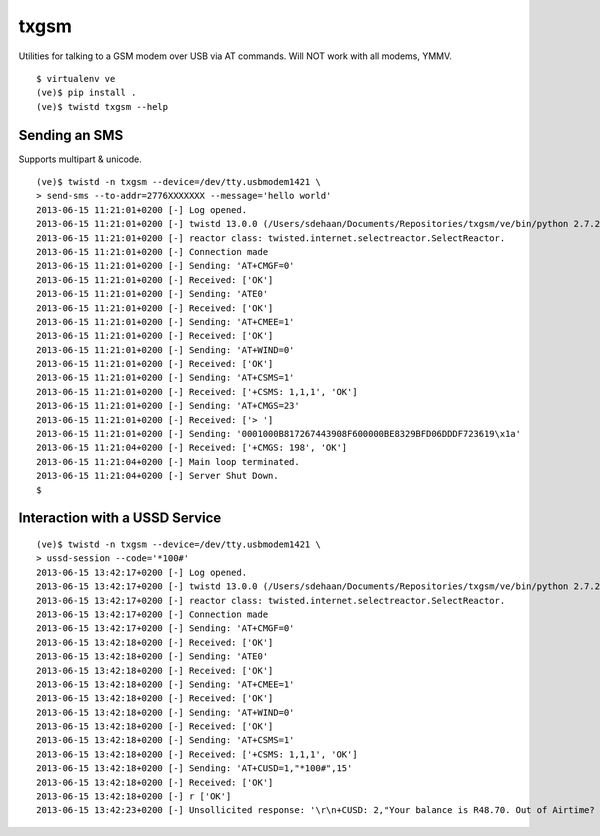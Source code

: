 txgsm
=====

Utilities for talking to a GSM modem over USB via AT commands.
Will NOT work with all modems, YMMV.

::

    $ virtualenv ve
    (ve)$ pip install .
    (ve)$ twistd txgsm --help

Sending an SMS
--------------

Supports multipart & unicode.

::


    (ve)$ twistd -n txgsm --device=/dev/tty.usbmodem1421 \
    > send-sms --to-addr=2776XXXXXXX --message='hello world'
    2013-06-15 11:21:01+0200 [-] Log opened.
    2013-06-15 11:21:01+0200 [-] twistd 13.0.0 (/Users/sdehaan/Documents/Repositories/txgsm/ve/bin/python 2.7.2) starting up.
    2013-06-15 11:21:01+0200 [-] reactor class: twisted.internet.selectreactor.SelectReactor.
    2013-06-15 11:21:01+0200 [-] Connection made
    2013-06-15 11:21:01+0200 [-] Sending: 'AT+CMGF=0'
    2013-06-15 11:21:01+0200 [-] Received: ['OK']
    2013-06-15 11:21:01+0200 [-] Sending: 'ATE0'
    2013-06-15 11:21:01+0200 [-] Received: ['OK']
    2013-06-15 11:21:01+0200 [-] Sending: 'AT+CMEE=1'
    2013-06-15 11:21:01+0200 [-] Received: ['OK']
    2013-06-15 11:21:01+0200 [-] Sending: 'AT+WIND=0'
    2013-06-15 11:21:01+0200 [-] Received: ['OK']
    2013-06-15 11:21:01+0200 [-] Sending: 'AT+CSMS=1'
    2013-06-15 11:21:01+0200 [-] Received: ['+CSMS: 1,1,1', 'OK']
    2013-06-15 11:21:01+0200 [-] Sending: 'AT+CMGS=23'
    2013-06-15 11:21:01+0200 [-] Received: ['> ']
    2013-06-15 11:21:01+0200 [-] Sending: '0001000B817267443908F600000BE8329BFD06DDDF723619\x1a'
    2013-06-15 11:21:04+0200 [-] Received: ['+CMGS: 198', 'OK']
    2013-06-15 11:21:04+0200 [-] Main loop terminated.
    2013-06-15 11:21:04+0200 [-] Server Shut Down.
    $

Interaction with a USSD Service
-------------------------------

::

    (ve)$ twistd -n txgsm --device=/dev/tty.usbmodem1421 \
    > ussd-session --code='*100#'
    2013-06-15 13:42:17+0200 [-] Log opened.
    2013-06-15 13:42:17+0200 [-] twistd 13.0.0 (/Users/sdehaan/Documents/Repositories/txgsm/ve/bin/python 2.7.2) starting up.
    2013-06-15 13:42:17+0200 [-] reactor class: twisted.internet.selectreactor.SelectReactor.
    2013-06-15 13:42:17+0200 [-] Connection made
    2013-06-15 13:42:17+0200 [-] Sending: 'AT+CMGF=0'
    2013-06-15 13:42:18+0200 [-] Received: ['OK']
    2013-06-15 13:42:18+0200 [-] Sending: 'ATE0'
    2013-06-15 13:42:18+0200 [-] Received: ['OK']
    2013-06-15 13:42:18+0200 [-] Sending: 'AT+CMEE=1'
    2013-06-15 13:42:18+0200 [-] Received: ['OK']
    2013-06-15 13:42:18+0200 [-] Sending: 'AT+WIND=0'
    2013-06-15 13:42:18+0200 [-] Received: ['OK']
    2013-06-15 13:42:18+0200 [-] Sending: 'AT+CSMS=1'
    2013-06-15 13:42:18+0200 [-] Received: ['+CSMS: 1,1,1', 'OK']
    2013-06-15 13:42:18+0200 [-] Sending: 'AT+CUSD=1,"*100#",15'
    2013-06-15 13:42:18+0200 [-] Received: ['OK']
    2013-06-15 13:42:18+0200 [-] r ['OK']
    2013-06-15 13:42:23+0200 [-] Unsollicited response: '\r\n+CUSD: 2,"Your balance is R48.70. Out of Airtime? Dial *111# for Airtime Advance. T&Cs apply.",255\r\n'
